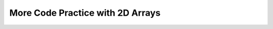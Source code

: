 .. qnum::
   :prefix: 8-10-
   :start: 1		
   
More Code Practice with 2D Arrays
===================================

.. activecode:: SentenceModifier_Written
   :language: java
   :autograde: unittest
   
   Replace the “ADD CODE HERE” below to finish a function ``String findAndReplaceFirst(String[][] sentence, String target, String replacement)`` that takes a 2D array of strings, a target string to search for, and a replacement string. The function searches the 2D array for the first occurrence of the target string and replaces it with the replacement string.
   ~~~~

   import java.util.Arrays;

   public class SentenceModifier {
      public static String[][] findAndReplaceFirst(String[][] sentence, String target, String replacement) {
         // ADD CODE HERE //
      }

      public static void main(String[] args) {
        String[][] document = {
            {"Hello", "world"},
            {"hello", "Lucy"},
            {"hello", "Yuyu"},
        };


        String target = "hello";
        String replacement = "hi";


        String[][] updatedDocument = findAndReplaceFirst(document, target, replacement);

        for (String[] row : updatedDocument) {
            for (String word : row) {
                System.out.print(word + " ");
            }
            System.out.println();
        }
     }
   }

   ====
   import static org.junit.Assert.*;
   import org.junit.Test;
   import java.io.IOException;
   import java.util.Arrays;

   public class RunestoneTests extends CodeTestHelper {
       @Test
       public void testSymmetry() throws IOException {
            String output = getMethodOutput("main");
            String expect = "Hello world\nhi Lucy\nhello Yuyu";
           boolean passed = getResults(expect, output, "Expected output from main");
           assertTrue(passed);
     
       }
   }


.. activecode:: FindMaxOnes_Written
   :language: java
   :autograde: unittest

   Replace the “ADD CODE HERE” below to finish a function ``findMaxOnes(matrix)`` that accepts a two-dimensional integer array ``matrix`` as input. The function should determine the row with the maximum number of occurrences of the integer 1 and return its index. If multiple rows have the same maximum number of 1s, return the index of the first such row encountered. For example: if the input matrix is: {[ 0, 1, 1 ], [ 1, 1, 0 ], [ 1, 0, 1 ]}. The function should return 1, as the second row contains the maximum number of 1s (2 in total).
   ~~~~
   import java.util.Arrays;

   public class MaxOnesRowFinder {
      public static int findMaxOnes(int[][] matrix) {
         // ADD CODE HERE //
      }

      public static void main(String[] args) {
          int[][] matrix = {
              {0, 1, 1},
              {1, 1, 0},
              {1, 0, 1}
          };

          int maxRow = findMaxOnes(matrix);
          System.out.println(maxRow);
      }

   }

   ====  
   import static org.junit.Assert.*;
   import org.junit.Test;
   import java.io.IOException;
   import java.util.Arrays;

   public class RunestoneTests extends CodeTestHelper {
       @Test
       public void testMain() throws IOException {
           String output = getMethodOutput("main");
           String expectedOutput = "0";

           boolean passed = getResults(expectedOutput, output, "Expected output from main");
           assertTrue(passed);
       }
   }

.. activecode:: isSeatAvailable_Written
   :language: java
   :autograde: unittest

   You are given a 2D array representing the seating arrangement in a theater. Each cell in the array contains either ``0`` (indicating an available seat) or ``1`` (indicating an occupied seat). Additionally, each row represents a different row in the theater, and each column represents a different seat in that row. Your task is to determine whether a specific seat at a given row and column is available while ensuring that social distancing guidelines are followed.
   The social distancing guideline specifies that no two occupied seats should be adjacent horizontally, vertically, or diagonally. Thus, a seat is considered available only if all adjacent seats (including diagonals) are empty.
   Replace the “ADD CODE HERE” below to finish a function ``isSeatAvailable(int[][] theater, int row, int column)`` that takes the theater seating arrangement and the row and column indices of the seat as input and returns ``true`` if the seat is available while adhering to social distancing guidelines, and ``false`` otherwise.
   ~~~~
   import java.util.Arrays;

   public class SocialDistancingSeating {
      public static boolean isSeatAvailable(int[][] theater, int row, int column) {
         // ADD CODE HERE //
       }

       public static void main(String[] args) {
          int[][] theater = {
              {0, 0, 1, 1},
              {1, 1, 0, 0},
              {0, 1, 1, 0}
          };
          int row = 1;
          int column = 2;

          boolean available = isSeatAvailable(theater, row, column);
          System.out.println(available);
      }
   }

   ====  
   import static org.junit.Assert.*;
   import org.junit.Test;
   import java.io.IOException;
   import java.util.Arrays;

   public class RunestoneTests extends CodeTestHelper {
       @Test
       public void testMain() throws IOException {
           String output = getMethodOutput("main");
           String expectedOutput = "false";

           boolean passed = getResults(expectedOutput, output, "Expected output from main");
           assertTrue(passed);
       }
   }

.. activecode:: DiagonalSum_Written
   :language: java
   :autograde: unittest

   Replace the “ADD CODE HERE” to finish a function ``diagonalSum(int[][] matrix)`` that takes the matrix as input and returns an array containing the sums of elements along both diagonals. The first element of the array should represent the sum of elements along the main diagonal, and the second element should represent the sum of elements along the opposite diagonal. In a square matrix, the main diagonal refers to the diagonal line of elements from the top left to the bottom right. Conversely, the opposite diagonal runs from the top right to the bottom left corner of the matrix.
   For example if the input matrix is { {1, 1, 1},{2, 2, 2},{1, 1, 2} }. The function should return [5,4]
   ~~~~
   import java.util.Arrays;

   public class DiagonalSum {
      public static int[] diagonalSum(int[][] matrix) {
           // ADD CODE HERE //
      }

      public static void main(String[] args) {
          int[][] matrix = {
              {1, 2, 3},
              {4, 5, 6},
              {7, 8, 9}
          };

          int[] diagonalSums = diagonalSum(matrix);
          System.out.println(Arrays.toString(diagonalSums));
      }
   }

   ====  
   import static org.junit.Assert.*;
   import org.junit.Test;
   import java.io.IOException;
   import java.util.Arrays;

   public class RunestoneTests extends CodeTestHelper {
       @Test
       public void testMain() throws IOException {
           String output = getMethodOutput("main");
           String expectedOutput = "15, 15";

           boolean passed = getResults(expectedOutput, output, "Expected output from main");
           assertTrue(passed);
       }
   }

